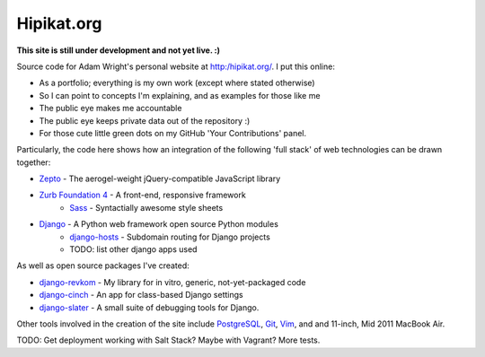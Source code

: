 Hipikat.org
===========

**This site is still under development and not yet live. :)**

Source code for Adam Wright's personal website at http:/hipikat.org/. I
put this online:

* As a portfolio; everything is my own work (except where stated otherwise)
* So I can point to concepts I'm explaining, and as examples for those like me
* The public eye makes me accountable
* The public eye keeps private data out of the repository :)
* For those cute little green dots on my GitHub 'Your Contributions' panel.

Particularly, the code here shows how an integration of the following
'full stack' of web technologies can be drawn together:

* `Zepto`_ - The aerogel-weight jQuery-compatible JavaScript library
* `Zurb Foundation 4`_ - A front-end, responsive framework
    * Sass_ - Syntactially awesome style sheets
* Django_ - A Python web framework open source Python modules
    * django-hosts_ - Subdomain routing for Django projects
    * TODO: list other django apps used

.. _Zepto: http://zeptojs.com
.. _`Zurb Foundation 4`: http://foundation.zurb.com
.. _SASS: http://sass-lang.com
.. _Django: https://www.djangoproject.com
.. _django-hosts: http://django-hosts.readthedocs.org/en/latest/

As well as open source packages I've created:

* django-revkom_ - My library for in vitro, generic, not-yet-packaged code
* django-cinch_ - An app for class-based Django settings
* django-slater_ - A small suite of debugging tools for Django.

.. _django-revkom: https://github.com/hipikat/django-revkom
.. _django-cinch: https://github.com/hipikat/django-cinch
.. _django-slater: https://github.com/hipikat/django-slater

Other tools involved in the creation of the site include PostgreSQL_,
Git_, Vim_, and and 11-inch, Mid 2011 MacBook Air.

.. _PostgreSQL: http://www.postgresql.org
.. _Git: http://git-scm.com
.. _Vim: http://www.vim.org

TODO: Get deployment working with Salt Stack? Maybe with Vagrant?
More tests.
